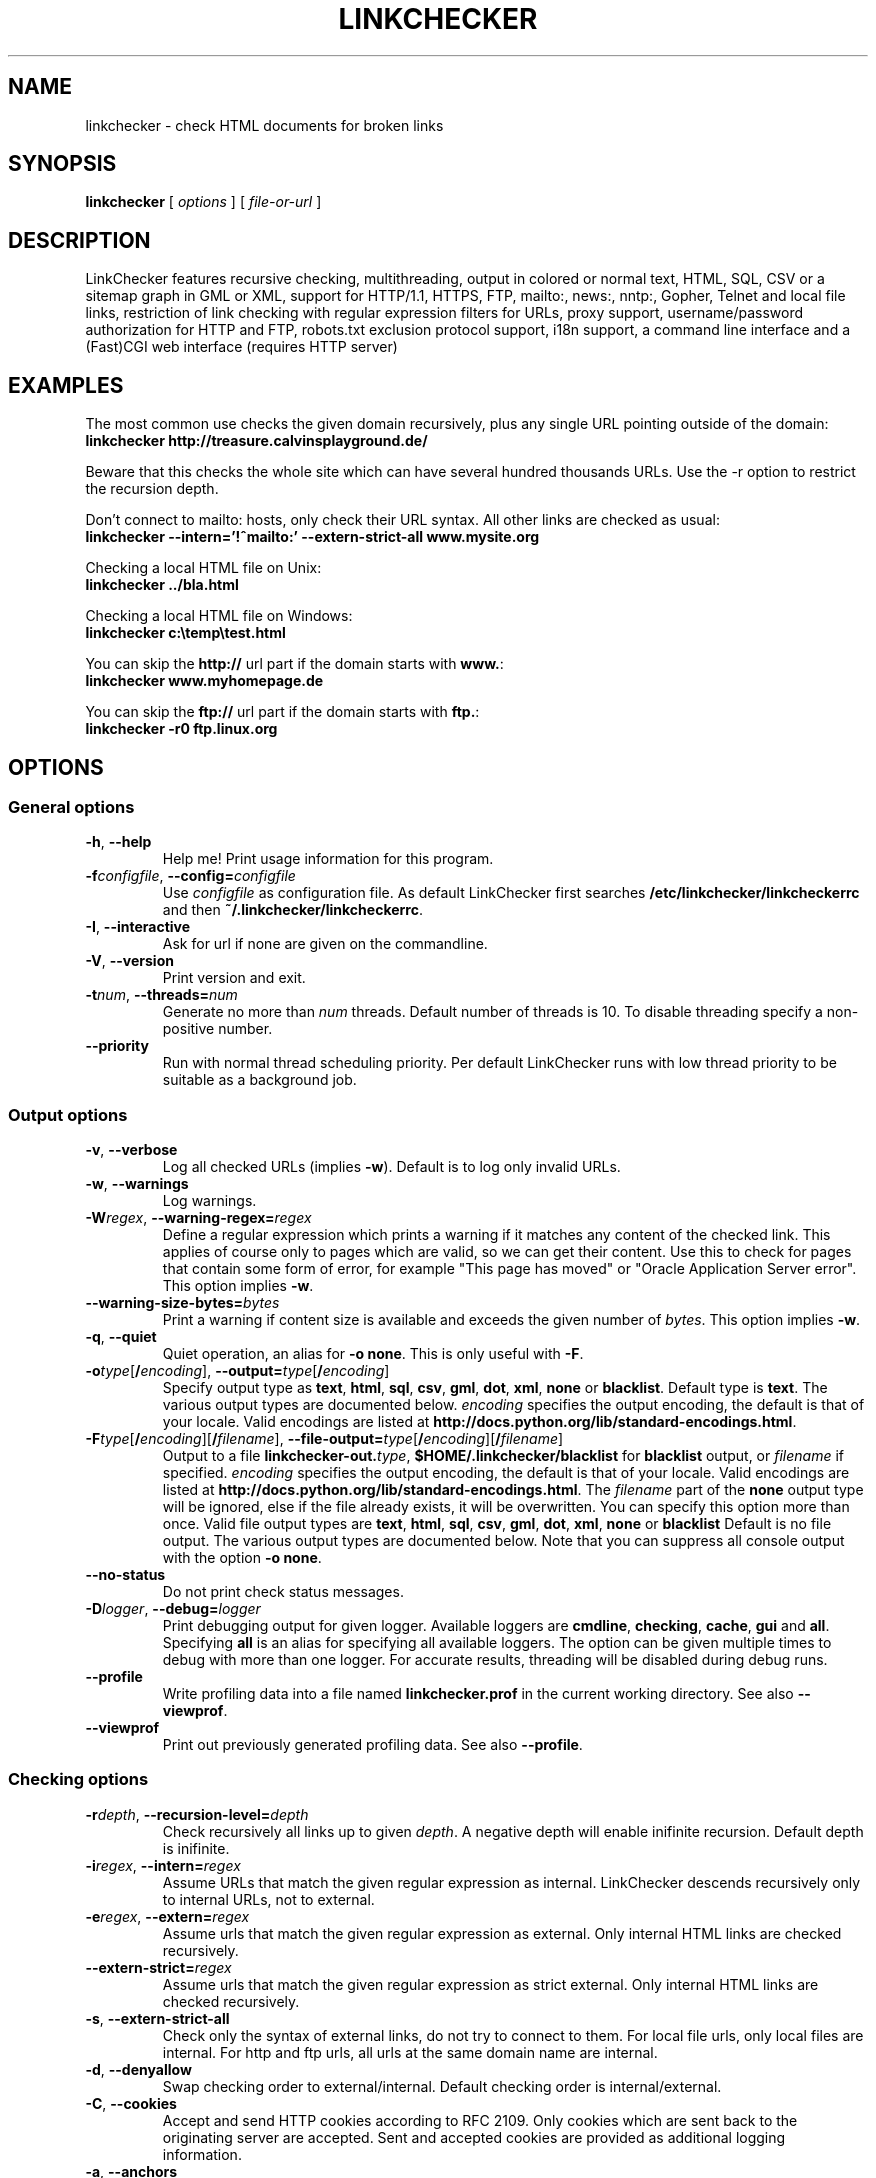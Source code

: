.TH LINKCHECKER 1 "10 March 2001"

.SH NAME
linkchecker - check HTML documents for broken links

.SH SYNOPSIS
.B linkchecker
[
.I options
]
[
.I file-or-url
]

.SH DESCRIPTION
.LP
LinkChecker features
recursive checking,
multithreading,
output in colored or normal text, HTML, SQL, CSV or a sitemap
graph in GML or XML,
support for HTTP/1.1, HTTPS, FTP, mailto:, news:, nntp:, 
Gopher, Telnet and local file links, 
restriction of link checking with regular expression filters for URLs,
proxy support,
username/password authorization for HTTP and FTP,
robots.txt exclusion protocol support,
i18n support,
a command line interface and
a (Fast)CGI web interface (requires HTTP server)

.SH EXAMPLES
The most common use checks the given domain recursively, plus any
single URL pointing outside of the domain:
  \fBlinkchecker http://treasure.calvinsplayground.de/\fP

Beware that this checks the whole site which can have several hundred
thousands URLs. Use the \-r option to restrict the recursion depth.

Don't connect to mailto: hosts, only check their URL syntax. All other
links are checked as usual:
  \fBlinkchecker \-\-intern='!^mailto:' \-\-extern\-strict\-all www.mysite.org\fP

Checking a local HTML file on Unix:
  \fBlinkchecker ../bla.html\fP

Checking a local HTML file on Windows:
  \fBlinkchecker c:\\temp\\test.html\fP

You can skip the \fBhttp://\fP url part if the domain starts with \fBwww.\fP:
  \fBlinkchecker www.myhomepage.de\fP

You can skip the \fBftp://\fP url part if the domain starts with \fBftp.\fP:
  \fBlinkchecker \-r0 ftp.linux.org\fP

.SH OPTIONS

.SS General options
.TP
\fB\-h\fP, \fB\-\-help\fP
Help me! Print usage information for this program.
.TP
\fB\-f\fP\fIconfigfile\fP, \fB\-\-config=\fP\fIconfigfile\fP
Use \fIconfigfile\fP as configuration file. As default LinkChecker first
searches \fB/etc/linkchecker/linkcheckerrc\fP and then
\fB~/.linkchecker/linkcheckerrc\fP.
.TP
\fB\-I\fP, \fB\-\-interactive\fP
Ask for url if none are given on the commandline.
.TP
\fB\-V\fP, \fB\-\-version\fP
Print version and exit.
.TP
\fB\-t\fP\fInum\fP, \fB\-\-threads=\fP\fInum\fP
Generate no more than \fInum\fP threads. Default number of threads is 10.
To disable threading specify a non-positive number.
.TP
\fB--priority\fP
Run with normal thread scheduling priority. Per default LinkChecker runs
with low thread priority to be suitable as a background job.

.SS Output options
.TP
\fB\-v\fP, \fB\-\-verbose\fP
Log all checked URLs (implies \fB\-w\fP). Default is to log only invalid
URLs.
.TP
\fB\-w\fP, \fB\-\-warnings\fP
Log warnings.
.TP
\fB\-W\fP\fIregex\fP, \fB\-\-warning\-regex=\fIregex\fP
Define a regular expression which prints a warning if it matches any
content of the checked link.
This applies of course only to pages which are valid, so we can get
their content.
Use this to check for pages that contain some form of error, for example
"This page has moved" or "Oracle Application Server error".
This option implies \fB\-w\fP.
.TP
\fB\-\-warning\-size\-bytes=\fP\fIbytes\fP
Print a warning if content size is available and exceeds the given
number of \fIbytes\fP.
This option implies \fB\-w\fP.
.TP
\fB\-q\fP, \fB\-\-quiet\fP
Quiet operation, an alias for \fB\-o none\fP.
This is only useful with \fB\-F\fP.
.TP
\fB\-o\fP\fItype\fP[\fB/\fP\fIencoding\fP], \fB\-\-output=\fP\fItype\fP[\fB/\fP\fIencoding\fP]
Specify output type as \fBtext\fP, \fBhtml\fP, \fBsql\fP,
\fBcsv\fP, \fBgml\fP, \fBdot\fP, \fBxml\fP, \fBnone\fP or \fBblacklist\fP.
Default type is \fBtext\fP. The various output types are documented
below.
\fIencoding\fP specifies the output encoding, the default is
that of your locale.
Valid encodings are listed at
\fBhttp://docs.python.org/lib/standard-encodings.html\fP.
.TP
\fB\-F\fP\fItype\fP[\fB/\fP\fIencoding\fP][\fB/\fP\fIfilename\fP], \fB\-\-file\-output=\fP\fItype\fP[\fB/\fP\fIencoding\fP][\fB/\fP\fIfilename\fP]
Output to a file \fBlinkchecker\-out.\fP\fItype\fP,
\fB$HOME/.linkchecker/blacklist\fP for
\fBblacklist\fP output, or \fIfilename\fP if specified.
\fIencoding\fP specifies the output encoding, the default is
that of your locale.
Valid encodings are listed at
\fBhttp://docs.python.org/lib/standard-encodings.html\fP.
The \fIfilename\fP part of the \fBnone\fP output type will be ignored,
else if the file already exists, it will be overwritten.
You can specify this option more than once. Valid file output types
are \fBtext\fP, \fBhtml\fP, \fBsql\fP,
\fBcsv\fP, \fBgml\fP, \fBdot\fP, \fBxml\fP, \fBnone\fP or \fBblacklist\fP
Default is no file output. The various output types are documented
below. Note that you can suppress all console output
with the option \fB\-o none\fP.
.TP
\fB\-\-no\-status\fP
Do not print check status messages.
.TP
\fB\-D\fP\fIlogger\fP, \fB\-\-debug=\fP\fIlogger\fP
Print debugging output for given logger.
Available loggers are \fBcmdline\fP, \fBchecking\fP,
\fBcache\fP, \fBgui\fP and \fBall\fP.
Specifying \fBall\fP is an alias for specifying all available loggers.
The option can be given multiple times to debug with more
than one logger.
.BR
For accurate results, threading will be disabled during debug runs.
.TP
\fB\-\-profile\fP
Write profiling data into a file named \fBlinkchecker.prof\fP
in the current working directory. See also \fB\-\-viewprof\fP.
.TP
\fB\-\-viewprof\fP
Print out previously generated profiling data. See also
\fB\-\-profile\fP.

.SS Checking options
.TP
\fB\-r\fP\fIdepth\fP, \fB\-\-recursion\-level=\fP\fIdepth\fP
Check recursively all links up to given \fIdepth\fP.
A negative depth will enable inifinite recursion.
Default depth is inifinite.
.TP
\fB\-i\fP\fIregex\fP, \fB\-\-intern=\fIregex\fP
Assume URLs that match the given regular expression as internal.
LinkChecker descends recursively only to internal URLs, not to external.
.TP
\fB\-e\fP\fIregex\fP, \fB\-\-extern=\fP\fIregex\fP
Assume urls that match the given regular expression as external.
Only internal HTML links are checked recursively.
.TP
\fB\-\-extern\-strict=\fP\fIregex\fP
Assume urls that match the given regular expression as strict external.
Only internal HTML links are checked recursively.
.TP
\fB\-s\fP, \fB\-\-extern\-strict\-all\fP
Check only the syntax of external links, do not try to connect to them.
For local file urls, only local files are internal. For
http and ftp urls, all urls at the same domain name are internal.
.TP
\fB\-d\fP, \fB\-\-denyallow\fP
Swap checking order to external/internal. Default checking order is
internal/external.
.TP
\fB\-C\fP, \fB\-\-cookies\fP
Accept and send HTTP cookies according to RFC 2109. Only cookies
which are sent back to the originating server are accepted.
Sent and accepted cookies are provided as additional logging
information.
.TP
\fB\-a\fP, \fB\-\-anchors\fP
Check HTTP anchor references.  This option applies to both internal
and external urls. Default is don't check anchors.
This option implies \fB\-w\fP because anchor errors are always warnings.
.TP
\fB\-\-no\-anchor\-caching\fP
Treat url#anchora and url#anchorb as equal on caching. This
is the default browser behaviour, but it's not specified in
the URI specification. Use with care.
.TP
\fB\-u\fP\fIname\fP, \fB\-\-user=\fP\fIname\fP
Try username \fIname\fP for HTTP and FTP authorization.
For FTP the default username is \fBanonymous\fP. See also \fB\-p\fP.
.TP
\fB\-p\fP\fIpwd\fP, \fB\-\-password=\fP\fIpwd\fP
Try the password \fIpwd\fP for HTTP and FTP authorization.
For FTP the default password is \fBanonymous@\fP. See also \fB\-u\fP.
.TP
\fB\-\-timeout=\fP\fIsecs\fP
Set the timeout for connection attempts in seconds. The default timeout
is 30 seconds.
.TP
\fB\-P\fP\fIsecs\fP, \fB\-\-pause=\fP\fIsecs\fP
Pause \fIsecs\fP seconds between each url check. This option
implies \fB\-t0\fP.
Default is no pause between requests.
.TP
\fB\-N\fP\fIserver\fP, \fB\-\-nntp\-server=\fP\fIserver\fP
Specify an NNTP server for 'news:...' links. Default is the
environment variable NNTP_SERVER. If no host is given,
only the syntax of the link is checked.
.TP
\fB\-\-no\-proxy\-for=\fP\fIregex\fP
Contact hosts that match the given expression directly instead of
going through a proxy.

.SS Deprecated options
.TP
\fB\-\-status\fP
Print check status every 5 seconds to stderr. This is the default now.

.SH OUTPUT TYPES
Note that by default only errors are logged.

.TP
\fBtext\fP
Standard text logger, logging URLs in keyword: argument fashion.
.TP
\fBhtml\fP
Log URLs in keyword: argument fashion, formatted as HTML.
Additionally has links to the referenced pages. Invalid URLs have
HTML and CSS syntax check links appended.
.TP
\fBcsv\fP
Log check result in CSV format with one URL per line.
.TP
\fBgml\fP
Log parent-child relations between linked URLs as a GML graph.
You should use the \fB\-\-verbose\fP option to get a complete graph.
.TP
\fBdot\fP
Log parent-child relations between linked URLs as a DOT graph.
You should use the \fB\-\-verbose\fP option to get a complete graph.
.TP
\fBxml\fP
Log check result as machine-readable XML file.
.TP
\fBsql\fP
Log check result as SQL script with INSERT commands. An example
script to create the initial SQL table is included as create.sql.
.TP
\fBblacklist\fP
Suitable for cron jobs. Logs the check result into a file
\fB~/.linkchecker/blacklist\fP which only contains entries with invalid
urls and the number of times they have failed.
.TP
\fBnone\fP
Logs nothing. Suitable for scripts.

.SH NOTES
A \fB!\fP before any regex negates it. So \fB'!^mailto:'\fP matches
everything but a mailto link.

LinkCheckers commandline parser treats \fBftp.\fP links like \fBftp://ftp.\fP
and \fBwww.\fP links like \fBhttp://www.\fP.
You can also give local files as arguments.

If you have your system configured to automatically establish a
connection to the internet (e.g. with diald), it will connect when
checking links not pointing to your local host.
Use the \fB\-s\fP and \fB\-i\fP options to prevent this.

Javascript links are currently ignored.

If your platform does not support threading, LinkChecker uses
\fB\-t0\fP.

You can supply multiple user/password pairs in a configuration file.

To use proxies set $http_proxy, $https_proxy on Unix or Windows.
On a Mac use the Internet Config.

When checking \fBnews:\fP links the given NNTP host doesn't need to be the
same as the host of the user browsing your pages.

.SH ENVIRONMENT
\fBNNTP_SERVER\fP - specifies default NNTP server

\fBhttp_proxy\fP - specifies default HTTP proxy server

\fBftp_proxy\fP - specifies default FTP proxy server

\fBLC_MESSAGES\fP, \fBLANG\fP, \fBLANGUAGE\fP - specify output language

.SH RETURN VALUE
The return value is non-zero when
.IP \(bu
invalid links were found or
.IP \(bu
link warnings were found and \-\-warnings option was given
.IP \(bu
a program error occurred.

.SH FILES
\fB/etc/linkchecker/linkcheckerrc\fP, \fB~/.linkchecker/linkcheckerrc\fP - default
configuration files

\fB~/.linkchecker/blacklist\fP - default blacklist logger output filename

\fBlinkchecker\-out.\fP\fItype\fP - default logger file output name

\fBhttp://docs.python.org/lib/standard-encodings.html\fP - valid output encodings

.SH AUTHOR
Bastian Kleineidam <calvin@users.sourceforge.net>
